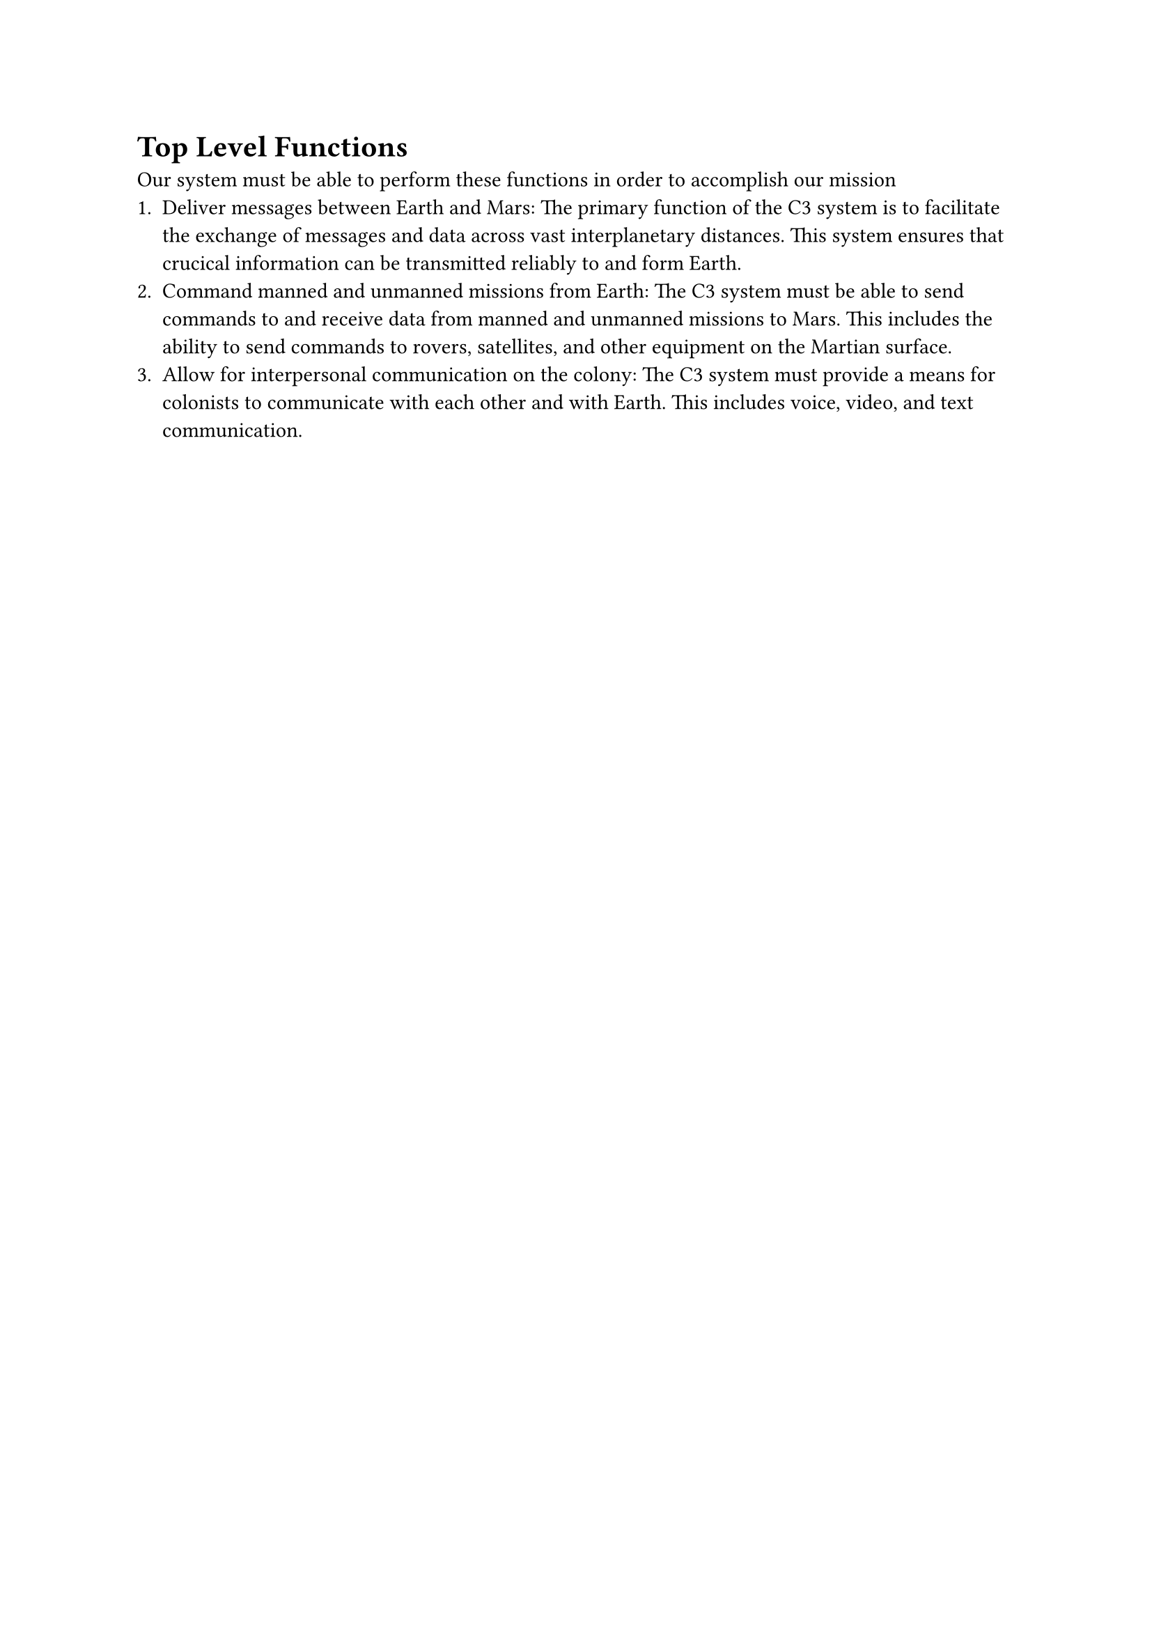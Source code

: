 = Top Level Functions

Our system must be able to perform these functions in order to accomplish our mission
+ Deliver messages between Earth and Mars: The primary function of the C3 system is to facilitate the exchange of messages and data across vast interplanetary distances. This system ensures that crucical information can be transmitted reliably to and form Earth.
+ Command manned and unmanned missions from Earth: The C3 system must be able to send commands to and receive data from manned and unmanned missions to Mars. This includes the ability to send commands to rovers, satellites, and other equipment on the Martian surface.
+ Allow for interpersonal communication on the colony: The C3 system must provide a means for colonists to communicate with each other and with Earth. This includes voice, video, and text communication.